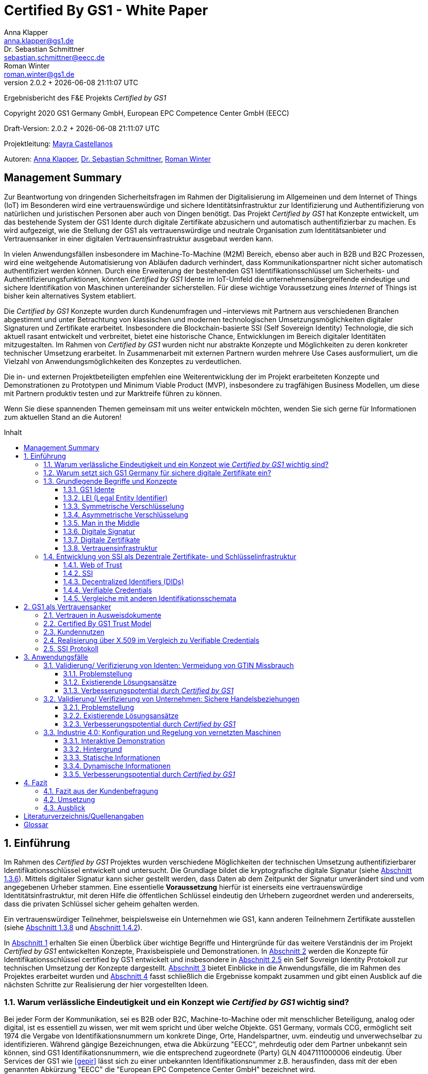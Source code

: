 = Certified By GS1 - White Paper
Anna Klapper <anna.klapper@gs1.de>; Dr. Sebastian Schmittner <sebastian.schmittner@eecc.de>; Roman Winter <roman.winter@gs1.de>
v2.0.2 + {docdatetime}
:doctype: article
:homepage: https://github.com/gs1-germany-innolab/CertifiedByGS1-Konzepte
:toc: macro
:toclevels: 3
:toc-title: Inhalt
:figure-caption: Bild
:table-caption: Tabelle
:section-refsig: Abschnitt
:icons: font
:xrefstyle: short
:imagesdir: ./pics/
:sectnums:
:chapter-refsig: Abschnitt
:appendix-refsig: Anhang
:chapter-label: 


Ergebnisbericht des F&E Projekts _Certified by GS1_

Copyright 2020 GS1 Germany GmbH, European EPC Competence Center GmbH
(EECC)

Draft-Version: {revnumber}


Projektleitung: mailto:mayra.castellanos@gs1.de[Mayra Castellanos]

Autoren: mailto:anna.klapper@gs1.de[Anna Klapper], mailto:sebastian.schmittner@eecc.de[Dr. Sebastian Schmittner], mailto:roman.winter@gs1.de[Roman Winter]


:!sectnums:
[[sec_executive]]
== Management Summary

Zur Beantwortung von dringenden Sicherheitsfragen im Rahmen der
Digitalisierung im Allgemeinen und dem Internet of Things (IoT) im
Besonderen wird eine vertrauenswürdige und sichere
Identitätsinfrastruktur zur Identifizierung und Authentifizierung von
natürlichen und juristischen Personen aber auch von Dingen
benötigt. Das Projekt _Certified by GS1_ hat Konzepte entwickelt, um
das bestehende System der GS1 Idente durch digitale
Zertifikate abzusichern und automatisch authentifizierbar zu machen. Es wird
aufgezeigt, wie die Stellung der GS1 als vertrauenswürdige und neutrale Organisation
zum Identitätsanbieter und Vertrauensanker in einer digitalen
Vertrauensinfrastruktur ausgebaut werden kann.


In vielen Anwendungsfällen insbesondere im Machine-To-Machine (M2M)
Bereich, ebenso aber auch in B2B und B2C Prozessen, wird eine
weitgehende Automatisierung von Abläufen dadurch verhindert, dass
Kommunikationspartner nicht sicher automatisch authentifiziert werden
können. Durch eine Erweiterung der bestehenden GS1
Identifikationsschlüssel um Sicherheits- und
Authentifizierungsfunktionen, könnten _Certified by GS1_ Idente im
IoT-Umfeld die unternehmensübergreifende eindeutige und sichere
Identifikation von Maschinen untereinander sicherstellen. Für diese
wichtige Voraussetzung eines _Internet_ of Things ist bisher
kein alternatives System etabliert.


Die _Certified by GS1_ Konzepte wurden durch Kundenumfragen und –interviews mit
Partnern aus verschiedenen Branchen abgestimmt und unter Betrachtung von
klassischen und modernen technologischen Umsetzungsmöglichkeiten digitaler
Signaturen und Zertifikate erarbeitet. Insbesondere die Blockchain-basierte SSI
(Self Sovereign Identity) Technologie, die sich aktuell rasant entwickelt und
verbreitet, bietet eine historische Chance, Entwicklungen im Bereich digitaler
Identitäten mitzugestalten. Im Rahmen von _Certified by GS1_ wurden nicht nur
abstrakte Konzepte und Möglichkeiten zu deren konkreter technischer Umsetzung
erarbeitet. In Zusammenarbeit mit externen Partnern wurden mehrere
Use Cases ausformuliert, um die Vielzahl von Anwendungsmöglichkeiten des
Konzeptes zu verdeutlichen.


Die in- und externen Projektbeteiligten empfehlen eine Weiterentwicklung der im Projekt erarbeiteten Konzepte und Demonstrationen zu Prototypen und Minimum Viable Product (MVP), insbesondere zu tragfähigen Business Modellen, um diese mit Partnern produktiv testen und zur Marktreife führen zu können.

Wenn Sie diese spannenden Themen gemeinsam mit uns weiter entwickeln
möchten, wenden Sie sich gerne für Informationen zum aktuellen Stand
an die Autoren!


<<<

toc::[]


:sectnums:
[[sec_intro]]
== Einführung

Im Rahmen des _Certified by GS1_ Projektes wurden verschiedene
Möglichkeiten der technischen Umsetzung authentifizierbarer
Identifikationsschlüssel entwickelt und untersucht. Die Grundlage
bildet die kryptografische digitale Signatur (siehe
<<sec_digi_sig>>). Mittels digitaler Signatur kann sicher gestellt
werden, dass Daten ab dem Zeitpunkt der Signatur unverändert sind und
vom angegebenen Urheber stammen. Eine essentielle *Voraussetzung*
hierfür ist einerseits eine vertrauenswürdige Identitätsinfrastruktur,
mit deren Hilfe die öffentlichen Schlüssel eindeutig den Urhebern
zugeordnet werden und andererseits, dass die privaten Schlüssel
sicher geheim gehalten werden.


Ein vertrauenswürdiger Teilnehmer, beispielsweise ein Unternehmen wie GS1, 
kann anderen Teilnehmern Zertifikate ausstellen (siehe <<sec_pki>> und <<sec_ssi>>).



In <<sec_intro>> erhalten Sie einen Überblick über wichtige
Begriffe und Hintergründe für das weitere Verständnis der im Projekt _Certified by
GS1_ entwickelten Konzepte, Praxisbeispiele und
Demonstrationen.
In <<sec_gs1_anchor>> werden die Konzepte für Identifikationsschlüssel
certified by GS1 entwickelt und insbesondere in <<sec_ssi_proto>> ein Self Sovreign Identity Protokoll
zur technischen Umsetzung der Konzepte dargestellt.
<<sec_use_cases>> bietet Einblicke in die
Anwendungsfälle, die im Rahmen des Projektes erarbeitet wurden und
<<sec_conclusion>> fasst schließlich die Ergebnisse kompakt zusammen
und gibt einen Ausblick auf die nächsten Schritte zur Realisierung der
hier vorgestellten Ideen.





=== Warum verlässliche Eindeutigkeit und ein Konzept wie _Certified by GS1_ wichtig sind?

Bei jeder Form der Kommunikation, sei es B2B oder B2C, Machine-to-Machine 
oder mit menschlicher Beteiligung, analog oder digital,
ist es essentiell zu wissen, wer mit wem spricht und über welche
Objekte. 
GS1 Germany, vormals CCG, ermöglicht seit 1974 die Vergabe von Identifikationsnummern um konkrete Dinge,
Orte, Handelspartner, uvm. eindeutig und unverwechselbar zu
identifizieren.  Während gängige Bezeichnungen, etwa die Abkürzung
"EECC", mehrdeutig oder dem Partner unbekannt sein können, sind GS1
Identifikationsnummern, wie die entsprechend zugeordnete (Party) GLN 4047111000006 eindeutig. Über
Services der GS1 wie <<gepir>> lässt sich zu einer unbekannten Identifikationsnummer z.B.
herausfinden, dass mit der eben genannten Abkürzung "EECC" die "European EPC Competence Center GmbH"
bezeichnet wird. 

Gibt sich einer der Kommunikationspartner mit der GLN als 4047111000006 aus, ist
also zumindest eindeutig, dass hiermit dieses konkrete Unternehmen gemeint
ist und nicht z.B. eine Person mit den Initialen "EECC". Die von GS1
vergebenen Identifikationsnummern ermöglichen also eine eindeutige
Zuordnung. Stand heute ist jedoch keine Authentifikation <<auth>>
dieser Daten möglich. Es kann nicht überprüft werden, ob der
Kommunikationspartner derjenige ist, der er zu sein vorgibt.  Ob es
sich aber bei einer Ziffernfolge um eine *legitime* GS1 Identifikationsnummer
oder nur eine Ziffernkombination im GS1-Format handelt, ist unter
Umständen nicht leicht herauszufinden. Dieses Problem und existierende
Lösungsansätze werden in <<sec_verified_by_gs1>> behandelt.

Im Projekt _Certified by GS1_ wird untersucht, wie klassische und
moderne Konzepte aus dem Bereich der Digitalen Signatur und Digitaler
Zertifikate genutzt werden können, um die Authentizität von GS1 Identifikationsnummern und damit
zusammenhängenden Stammdaten beweisbar zu machen.  Außerdem ermöglichen
die hier vorgestellten Konzepte den mit den
Identifikationsnummern bezeichneten Firmen oder Dingen sich zweifelsfrei und
fälschungssicher auszuweisen und gesicherte Kommunikationskanäle untereinander aufzubauen.

Die _Certified by GS1_ Konzepte können so die Basis für eine
Vertrauensinfrastruktur (im Sinne einer PKI) schaffen, wie sie für das Internet
of Things (IoT) aber auch in klassischen B2B Prozessen wie z.B. dem Supplier
Onboarding (siehe <<sec_onboarding>>) dringend benötigt wird, um Digitalisierung
und Automatisierung nicht durch Sicherheits- und Vertrauensfragen zu behindern.
Für die Abgrenzung zu bestehenden Lösungen ohne Zertifikatsinfrastruktur aber mit ähnlicher Zielsetzung siehe <<sec_verified_by_gs1>>.


[[sec_usp]]
=== Warum setzt sich GS1 Germany für sichere digitale Zertifikate ein?

Sichere digitale Zertifikate sind ohne eine unabhängige Institution nicht zu ermöglichen.
GS1 ist eine etablierte Institution, deren Kerngeschäft u.a. in der
Vergabe von Nummernkreisen (Namensräumen) für Idente, insbesondere
Geschäfts- und Produktidentifikationsnummern besteht. In diesem Sinne
erfüllt GS1 bereits die Rolle eines "Identity Provider" <<idp>>. In
_Certified by GS1_ wurden Konzepte zur Vergabe von
Sicherheitsmerkmalen (Zertifikaten) zur Authentifizierung dieser
Identifikationsnummern entwickelt. Hierbei entsprechen die
entwickelten Zertifikatssysteme strukturell dem bestehenden
Vergabesystem für Identifikationsnummern.  In <<sec_gs1_ids>> wird
dieser Aspekt detaillierter erläutert.


GS1 vergibt (in der Regel) keine einzelnen Identifikationsnummern, sondern Kunden
erwerben das Recht, selbst eine bestimmte Menge von
Identifikationsnummern zu vergeben.
Dieses Sytem wird im Rahmen von _Certified by GS1_ auch für die 
Sicherheitsmerkmale und damit die authentifizierten Idente umgesetzt. Ein Kunde kann so die
bisherigen Prozesse zur Vergabe von Identen strukturell beibehalten
und um die Sicherheits- und Authentifizierungsfunktion für die selbst
erzeugten Idente erweitern.

[[Chain-EECC]]
.Die Vergabe von Zertifikaten im Rahmen von Certified by GS1 folgt der Logik bei der Vergabe der GS1 Idente, siehe <<pic_id_tree>>
image::Certificate-Chain-EECC.png[pdfwidth=75%,align="center"]


Im IoT benötigt jedes Gerät nicht nur ein serielles
Ident wie eine SGTIN oder GIAI, sondern auch die Möglichkeit sich
individuell gegenüber anderen Geräten zu authentifizieren und mit
diesen eine vertrauenswürdige und abhörsichere Verbindung aufzubauen. Hier
stellt die Möglichkeit, solche "Certified" Idente selbst erzeugen zu
können, einen großen Vorteil für den Hersteller dar, denn dieser Ansatz
ist mit geringerem Aufwand und Kosten verbunden als ein
System, bei dem jedes Ident und die zugehörigen Sicherheitsmerkmale
einzeln bei einer zentralen Plattform erworben werden müssen.


Als Not-For-Profit Standardisierungsorganisation, erfüllt GS1 die Aufgabe
globale Geschäftstandards zu entwickeln und zu pflegen. GS1 ist eine
neutrale und vertrauenswürdige Organisation. Diese Rolle als
Vertrauensanker und neutrale Plattform ermöglicht es GS1, Partner und
Konkurrenten zu gemeinsamen Projekten, insbesondere im Bereich der
Standardisierung, zusammen zu bringen.
Dies prädestiniert GS1 zum Vertrauensanker einer digitalen Zertifikatsinfrastruktur, 
insbesondere wenn diese auf der Authentifizierung der
GS1-eigenen Idente beruht. 

Des weiteren ist GS1 bereits heute in vielen Branchen Dreh- und
Angelpunkt für die mit den Identen assoziierten Stammdaten. Die
Authentifizierung dieser Stammdaten über digitale Signaturen, basierend
auf den Zertifikaten der "Certified"-Idente ermöglicht eine noch
größere Vielzahl von Anwendungsfällen, zusätzlich zur Authentifizierung
der Idente selbst. 





=== Grundlegende Begriffe und Konzepte

Eine umfassende und didaktisch ausgereifte Einführung aller für das
Verständnis der _Certified by GS1_ nötigen Grundlagen ist jenseits der
Zielsetzung und des Umfangs dieser Ausarbeitung. Nichtsdestotrotz werden im
folgenden Abschnitt einige grundlegende Begriffe aus der Welt der GS1
Idente sowie der digitalen Zertifikate eingeführt, um
Missverständnisse bei den verwendeten Begriffen zu vermeiden. Verweise
auf weiterführende Literatur ermöglichen den Einstieg in
unbekannte Themen.

[[sec_gs1_ids]]
==== GS1 Idente

Kerndienstleistung von GS1 ist es, seinen Kunden einen Nummernkreis zuzuteilen,
in welchem dieser GTINs (Global Trade Item Number) und andere Idente vergeben kann. 

GS1 Idente sind wie folgt aufgebaut (siehe <<pic_id_tree>>): Ausgehend von der Gesamtheit der GS1
Organisationen und GS1 Global Office erhalten die einzelnen Mitgliedsorganisationen
(MOs) Nummernkreise, indem ein bestimmter Präfix einer MO zugeordnet wird. 
Beispielsweise sind alle GS1 Idente deren erste drei Ziffern im Bereich 400 bis 440 liegen
GS1 Germany zugeordnet <<gs1-prefix>>. 
Innerhalb des eigenen Nummernkreises (d.h. beginnend
mit der eigenen GS1 Präfix) vergeben die MOs an Firmenkunden einen GS1 Company Prefix (GCP) und
damit den Kreis der Nummern beginnend mit ebendiesem. Zur Verdeutlichung: alle
GS1 Idente beginnend mit 4047111 sind als Nummernkreis dem EECC zugeordnet. 
Die Firmen können nun entsprechend der Spezifikationen für GS1 Idente eigenständig Identifikationsnummern
für z.B. Warenkategorien oder individuelle Waren, aber auch für Standorte, Warensendungen, Coupons, uvm.
(siehe <<gen-spec>>) vergeben. 
Beispielsweise bezeichnet die GLN (Global Location Number) 4047111000006
den Unternehmenshauptsitz des EECC. Hier steht entsprechend wieder das gleiche GCP
am Anfang der Nummer, gefolgt vom frei verfügbaren Namensraum und beendet mit einer Prüfziffer.

Die Art des Idents wird über den sogenannten Application Identifier
(AI) kodiert, z.B. 414 für die GLN. Entsprechend stellt (414) 4047111000006 (254) 01 
ein Beispiel für eine GLN (414) mit Erweiterungskomponente (254) dar, mit der das EECC einen spezifischeren Ort, etwa den
Posteingang des Hauptsitzes, bezeichnen könnte. Eine sog. Party GLN
kann Parteien wie juristische Personen (Firmen) aber auch Funktionen oder
Rollen, wie Abteilungen oder Ämter, identifizieren. 


[[GLN_Aufbau]]
.Aufbau einer GLN aus Basisnummer (GCP), Individueller Nummernteil und Prüfziffer
image::example-gln.png[]

Diese Baumstruktur aus
viele-zu-einem Zuordnungen, sprich von serialisierten Identen zu Klassenidenten zu
Companies zu MOs, existiert in entsprechender Form (teilweise ohne die Klassenebene) 
für alle GS1 Idente und ist in <<pic_id_tree>> schematisch
dargestellt. 
Dies stellt einen wichtigen Unterschied zu Systemen dar, in denen
nur einzelne Idente vergeben werden, etwa bei der LEI (nachfolgend erläutert), da GS1 Kunden,
je nach Leistungsmodell, die Möglichkeit erhalten, selbst als intermediäre Vergabestelle eigene Idente zu
vergeben.  Die über die GCP festgelegten Nummernkreise stellen zudem
sicher, dass jede Nummer nur einmal vergeben werden kann, solange der
Kunde gemäß den Regeln des GS1 Systems nicht eigene Nummern mehrfach
vergibt. Die GS1 Idente sind daher weltweit überschneidungsfrei. Damit
ist grundsätzlich eine eindeutige Zuordnung aller Idente möglich.


[[pic_id_tree]]
.Hierarchie der Nummernkreise der GS1 am Beispiel der GCP des EECC
image::GS1-ID-Tree.png[]




Eine Authentifikation der Idente durch GS1 ist bisher nicht allgemein
gegeben. Der Antragsteller ist verpflichtet auf den Vertragsunterlagen wahrheitsgemäße Angaben zu tätigen.
Daher erfolgt eine besondere Identitätsprüfung der Antragsteller für GS1
Complete aktuell in der Regel nicht explizit. 
Es wäre demnach theoretisch möglich, dass jemand illegitim im Namen des EECC 
eine weitere GCP mit den original Firmendaten beantragt. Dadurch könnte dem EECC zwar
ohne dessen Kenntnis ein weiterer Nummernkreis zugeordnet werden, der jedoch nur bestehen bleibt, wenn das EECC
die ebenfalls zugesandte Rechnung begleicht. In der Realität ein nicht sinnvolles und bisher nicht eingetretenes Szenario. 
Dies würde sich grundlegend ändern, wenn
beim Antrag ein neues Authentifizierungsmerkmal, z.B. ein öffentlicher
Schlüssel, registriert wird. Nun wird es wichtig, die Legitimität des
Antrages bzw. die Berechtigung des Antragstellers zu überprüfen, um
zu verhindern, dass künftig ein Unberechtigter mit Hilfe des neu
registrierten Merkmals im Namen der Firma handeln kann.

Ein Missbrauch einzelner Idente erfolgt dagegen durchaus aktuell in
einigen Fällen z.B. hinsichtlich GTINs. Unternehmen, die keine GS1
Kunden sind, geben Nummernkombinationen entsprechend dem GS1
Nummernsystem als eigene GTINs aus, um Produkte online anbieten zu können.  
Dieser GTIN-Missbrauch wird durch GS1 Mitarbeiter verfolgt und
unterbunden. Eine teil-automatisierte Lösung, die in diesem Bereich
entwickelt wird, ist der Service „Verified by GS1“, welcher in
<<sec_verified_by_gs1>> zusammen mit der Problemstellung genauer
beleuchtet wird. Hier können Online-Portale und Händler GTINs auf ihre
Echtheit und Herkunft überprüfen, die im Vorfeld durch die Hersteller
in die GS1 Registry eingepflegt wurden.


==== LEI (Legal Entity Identifier)

Einige der GS1 MOs vergeben zudem bereits heute Idente zusammen mit von GS1
überprüften Unternehmensstammdaten, außerhalb des eigenen Nummernsystems, im
Rahmen der LEI-Vergabe.  Eine solche Überprüfung der hinterlegten
Stammdaten bildet eine interessante Erweiterung des Konzepts der
reinen Zertifizierung von Identifikationsschlüsseln. Damit eine
Vertrauensinfrastruktur aufgebaut werden kann, muss eine Überprüfung
der Partner statt finden, bevor Zertifikate ausgestellt werden
können. Es liegt also nahe, die im Rahmen dieser Überprüfung
gesicherten Fakten dem Unternehmen mittels digitalem Zertifikat zu
bescheinigen.

Für die LEI Vergabe erfolgt eine solche Überprüfung der beantragenden
Unternehmen bereits, so dass GS1 hier auf bestehenden Prozessen
aufbauen kann.  In diesem Abschnitt wird die LEI allgemein erläutert,
da sie in den folgenden Abschnitten u.a. mit den Identen aus dem
GS1-System verglichen wird.

Der LEI ist ein 20-stelliger Code, der
Teilnehmer am Finanzmarkt eindeutig identifiziert. Hier muss es sich
um juristische Personen handeln, Einzelpersonen können keine LEI
erhalten.  Der LEI wurde nach der Finanzkrise durch den G20 Gipfel
beschlossen, um mehr Sicherheit und Transparenz bei Finanzgeschäften zu
bieten und gilt weltweit. Der LEI ist bei gewissen Finanzgeschäften
verpflichtend und ermöglicht es, hinterlegte Referenzdaten im
Online-Datenpool der GLEIF (Global Legal Entity Identifier Foundation) abzufragen. 
Diese Referenzdaten sind mindestens der offizielle Name laut Registrierung des Rechtsträgers,
Anschrift des Unternehmens, Land der Gründung, Ländercodes, sowie das
Datum der ersten LEI-Zuweisung und der letzten Aktualisierung, ggf.
auch das Ablaufdatum, denn eine LEI muss jährlich verlängert werden.

GS1 Global (GS1 AISBL, Brüssel) ist eine offizielle Vergabestelle 
(Local Operating Unit, LOU) für
Legal Entity Identifier (LEI) des GLEIF (Global Legal Entity
Identifier Foundation) <<gleif>>. GS1 Germany ist Vertriebspartner von
GS1 Global, ein sogenannter Registration Agent (RA) und agiert als
Dienstleister um LEIs zu vergeben.



Vergleicht man nun die LEI mit einem GS1-eigenen Ident, wie der GLN,
sind beiden demnach die Eindeutigkeit und 
weltweite Überschneidungsfreiheit gemein. Zudem können die
Referenzdaten der LEI- und auch der GS1 Kunden durch das
Unternehmen selbst verwaltet werden. 
Man findet die Daten der beiden Idente in den jeweiligen
Datenbanken, wie der LEI-Datenbank oder GEPIR. Dies ermöglicht Sicherheit für alle Geschäftsprozesse und
vermindert Identitätsmissbrauch. Allerdings gibt es auch hier derzeit Unterschiede:
Ein GS1 Kunde hat jederzeit die Möglichkeit der Veröffentlichung seiner Daten zu widersprechen.
Dies ist für einen LEI-Kunden nicht möglich. Dessen Daten sind stets vollständig und korrekt zu veröffentlichen. 
Man muss jede vergebene LEI online nachverfolgen können.





[[sec_symm]]
==== Symmetrische Verschlüsselung

[[pic_symmetric]]
.Symmetrische Verschlüsselung verwendet *den gleichen Schlüssel* zum ver- und entschlüsseln. (Die Abbildung stammt aus einer Vorlesung der TU Darmstadt.)
image::symmetric.png[pdfwidth=75%,align="center"]

Kryptografische Systeme kann man in zwei unterschiedliche
Hauptbereiche einteilen: symmetrische und asymmetrische Kryptographie.
Die konzeptionelle Funktionsweise der symmetrischen Verschlüsselung
ist recht einfach. Es gibt nur einen Schlüssel. Dieser stellt ein nur
den Kommunikationspartnern bekanntes Geheimnis dar und wird für die Ver- wie auch für die Entschlüsselung
genutzt. Sowohl der Sender, als auch der
Empfänger benötigen denselben Schlüssel.

In einer Situation, in der ein Sender einem Empfänger eine geheime
Nachricht schicken möchte, ohne dass die beiden über ein als Schlüssel
verwendbares geteiltes Geheimnis verfügen, ist symmetrische
Kryptographie prinzipiell nicht hilfreich. Einen Schlüssel sicher
(d.h. geheim) zu übertragen, stellt das gleiche Problem dar
wie die Übertragung der geheimen Nachricht selbst.

Da bei modernen symmetrischen Verschlüsselungsalgorithmen der
Schlüssel deutlich kürzer sein kann als die Nachricht, nutzen moderne
Protokolle wie TLS <<tls>> häufig ein rechenzeitintensives
asymmetrisches verfahren, um einen temporären symmetrischen Schlüssel
auszuhandeln. Danach wird ein deutlich effizienteres symmetrisches
Verfahren angewendet, um die eigentliche Kommunikation zu verschlüsseln.

Auch wenn Sender und Empfänger dieselbe Person sind, etwa bei der
Verschlüsselung von (Teilen der) Festplatte, kommen moderne
symmetrische Verschlüsselungsverfahren zum Einsatz.


[[sec_asymm]]
==== Asymmetrische Verschlüsselung

[[pic_asymmetric]]
.Bei der asymmetrischen Verschlüsselung kommen *verschiedene* Schlüssel zum ver- und entschlüsseln zum Einsatz. (Die Abbildung stammt aus einer Vorlesung der TU Darmstadt.)
image::asymmetric.png[pdfwidth=75%,align="center"]

Bei der asymmetrischen Verschlüsselung werden zwei verschiedene aber
zusammenpassende Schlüssel zum Ver- und Entschlüsseln der Daten
verwendet.  Der zur Verschlüsselung verwendete Schlüssel wird in einem
asymmetrischen Verfahren als öffentlich bezeichnet, da dieser keine
Rückschlüsse auf den privaten Schlüssel zulässt. Der für die
Entschlüsselung verwendete private Schlüssel muss natürlich geheim
gehalten werden, um unerwünschtes lesen der Daten zu verhindern.

Die Funktionsweise einer asymmetrischen Verschlüsselung lässt sich wie
folgt erklären: Jeder Teilnehmer erzeugt ein Schlüsselpaar aus
privatem und öffentlichem Schlüssel für sich selbst.
Wenn ein Versender eine geheime
Nachricht an einen Empfänger versenden möchte, so benötigt er den
öffentlichen Schlüssel des Empfängers. Diesen bekommt er vom Empfänger
selbst oder aus einem öffentlichen Schlüsselverzeichnis. Der Versender
verschlüsselt die Nachricht mit dem öffentlichen Schlüssel und einer
Verschlüsselungsfunktion. Die verschlüsselte Nachricht kann danach an
den Empfänger versendet werden. Dieser benutzt die
Entschlüsselungsfunktion mit Hilfe seines privaten Schlüssels, um die
ursprüngliche Nachricht wiederherzustellen.

Das in <<sec_symm>> erwähnte Problem des Schlüsselaustausches wird also
deutlich erleichtert, da der öffentliche Schlüssel nicht geheim
gehalten werden muss. Es bleibt jedoch die Gefahr eines so genannten
Man-in-the-middle-Angriffs, der in <<sec_mitm>> erläutert wird.


[[sec_mitm]]
==== Man in the Middle

Bei dem Man-in-the-middle-Angriff versendet eine dritte Person seinen
öffentlichen Schlüssel unter falschem Namen.
Will etwa Alice an Bob eine verschlüsselte Nachricht schreiben und
fragt zu diesem Zweck bei einem Schlüsselverzeichnis-Server Bobs öffentlichen
Schlüssel an, so könnte Eve ihren eigenen öffentlichen Schlüssel unter
Bobs Namen dort hinterlegt haben.

Alice verschlüsselt ihre Nachricht in diesem Fall so, dass nur Eve sie
entschlüsseln kann. Damit der Angriff nicht auffällt wird Eve die
Nachricht nach der Entschlüsselung wieder verschlüsseln, diesmal mit
Bobs echtem Schlüssel und an Bob weiterleiten. So hat Eve unbemerkt
die geheime Nachricht gelesen und sogar die Möglichkeit, diese zu
verändern. Die Relais-Rolle des Angreifers ist namensgebend.

Um einen solchen Angriff auszuschließen wird eine vertrauenswürdige
Identitätsinfrastruktur benötigt, mit deren Hilfe Bob und Alice ihre
Identitäten und die zugehörigen öffentlichen Schlüssel sicher
austauschen können.



[[sec_digi_sig]]
==== Digitale Signatur

Bei der digitalen Signatur wird mit dem privaten Schlüssel und einem
"Original" Dokument eine "Unterschrift" hinzugefügt. Um Verwechslungen
mit z.B. einer eingescannten handschriftlichen Unterschrift zu
vermeiden, wird im folgenden der Begriff "Signatur" für diese digitale
Signatur verwendet, auch wenn diese konzeptionell oder sogar juristisch die
Funktion einer Unterschrift erfüllt.

Mithilfe des öffentlichen Schlüssels kann der Empfänger von Dokument und Signatur
feststellen, ob das Dokument wirklich mit dem zum öffentlichen
Schlüssel passenden privaten Schlüssel signiert wurde und ob das
Dokument unverändert vorliegt oder manipuliert wurde.
Steht die in <<sec_mitm>> erwähnte vertrauenswürdige
Identitätsinfrastruktur zur Verfügung, damit der Empfänger sicher sein
kann den richtigen öffentlichen Schlüssel des Absenders zu kennen, so
kann mit der digitalen Signatur sichergestellt werden, dass eine
Nachricht wirklich vom vorgeblichen Absender stammt.
Somit lässt sich die Identität des Unterzeichners zweifelsfrei
nachweisen und außerdem die Integrität der elektronischen Nachricht
sicherstellen.

Für nähere Details zur Funktionsweise von Signaturalgorithmen wird auf
die Literatur verwiesen <<sign>>.



[[sec_certs]]
==== Digitale Zertifikate

Zertifikate sind unterschriebene Dokumente, in denen eine Zuordnung eines
öffentlichen Schlüssels zu einem anderen Teilnehmer bescheinigt
wird. Je nach konkretem Format können auch weitere Details im
Zertifikat eingetragen und damit beglaubigt werden.

Unter einem "Zertifikat" im klassischen Sinne versteht man eine Bescheinigung
oder Urkunde, die bestimmte Informationen zu einem Unternehmen,
einer Person oder Sache "zertifiziert". Ein Zertifikat hat immer einen
Aussteller, der mit einer klassischen Unterschrift, Stempel, Siegel
oder ähnlichem bestätigt, dass er die zertifizierten Informationen
überprüft hat und deren Korrektheit bestätigt.
Zum Beispiel vergibt GS1 in gedruckter Form ein Zertifkat
für die Teilnahme am globalen GS1 System. In diesem Zertifkat wird
unter anderem die GLN und die dazugehörige Firma aufgeführt.


Diese Eigenschaften des analogen Zertifikates werden mit dem digitalen
Zertifikat nicht nur digitalisiert, sondern  mittels einer digitalen
Signatur (siehe <<sec_digi_sig>>) wird zusätzlich die Echtheit des Zertifikats
kryptografisch abgesichert. Ein digitales Zertifikat ist damit
deutlich schwerer zu fälschen als ein analoges. Voraussetzung ist, dass die
Signatur auf einer hinreichend sicheren Vertrauensinfrastruktur
für die Verwaltung der öffentlichen Schlüssel beruht und die Teilnehmer
in der Lage sind, ihre privaten Schlüssel geheim zu halten.

Konkret werden digitale Zertifikate verwendet, um bestimmte
Eigenschaften zu einem Objekt oder zu einer Person zu bestätigen. Ein
besonders wichtiges Zertifikat im Rahmen einer Vertrauensinfrastruktur
ist die Bescheinigung, dass ein gewisser öffentlicher Schlüssel einem
bestimmten Besitzer gehört.

Im Beispiel aus <<sec_mitm>> kann Alice darauf vertrauen, dass ein
öffentlicher Schlüssel wirklich Bob gehört und nicht von Eve
untergeschoben wurde, wenn ein vertrauenswürdiger Dritter dies
zertifiziert. Konkret stellt ein entsprechender
vertrauenswürdiger Dienstleister ein Zertifikat aus, in dem
bescheinigt wird, dass Bobs öffentlicher Schlüssel in der Tat Bob
gehört. Der Dienstleister überprüft hierzu, dass Bob tatsächlich
den passenden privaten Schlüssel besitzt und wirklich
die Person ist, die er vorgibt zu sein.
Solche Dienstleister werden auch als *Identitity Provider* (IDP)
bezeichnet und spielen in den Vertrauensinfrastrukturen, die in den
folgenden Abschnitten erläutert werden, eine wichtige Rolle.


Zertifikate werden weiterhin genutzt, um z.B.:

- Identitäten von Servern zu bescheinigen, um auf dieser
  Vertrauensbasis mittels <<tls>> den Datenverkehr im Internet zu
  verschlüsseln oder VPN Verbindungen aufzubauen

- zu bescheinigen, dass Software, Updates oder digitale Dokumente vom
  vorgeblichen Urheber stammen

- Personenidentitäten zu bescheinigen, um, wie im Beispiel mit Alice
  und Bob, eine direkte Mensch-zu-Mensch Kommunikation abzusichern,
  z.B. via e-Mail oder Messenger
  


Jede technische Implementierung einer Vertrauensinfrastruktur
definiert typischerweise einen Standard für das Datenformat ihrer
Zertifikate. Häufig verwendete Formate für Zertifikate sind (in historischer
Reihenfolge):

- X.509 Zertifikat <<x509>>
- PGP Zertifikat <<pgp-cert>>
- Verifiable Credentials <<vc-data-model>>


[[sec_pki]]
==== Vertrauensinfrastruktur

[[pic_pki]]
.Die drei wesentlichen Funktionseinheiten einer PKI Infrastruktur: DIe Registrierungsstelle prüft die legitimität des Antrags, die Zertifizierungsstelle verwahrt den eigenen Schlüssel hoch sicher und signiert damit die ausgestellten Zertifikate und der Verzeichnisdienst veröffentlicht Zertifikate und verwaltet die Rückruflisten. (Die Abbildung stammt aus einer Vorlesung der TU Darmstadt.)
image::pki.png[pdfwidth=75%,align="center"]

Die in <<sec_asymm>> und <<sec_certs>> beschriebenen öffentlichen
Schlüssel und entsprechende Zertifikate bilden die Grundlage für den
Aufbau einer "Public Key Infrastructure" (PKI).
Wie in <<Chain-EECC>> dargestellt kann prinzipiell jeder vertrauenswürdige
Teilnehmer den Kreis der ebenso vertrauenswürdigen Teilnehmer an der
Vertrauensinfrastruktur erweitern, indem ersterer dem neuen Teilnehmer ein entsprechendes Zertifikat
ausstellt.

Bei der klassischen, d.h. weitgehend zentralen, 
Schlüssel- und Zertifikate Infrastruktur, die
z.B. bei der Absicherung der Kommunikation über das Internet mittels
Transportverschlüsselung <<tls>> zum Einsatz kommt, stellen eine oder einige
wenige zentrale Autoritäten, denen initial vertraut wird, Zertifikate
an zwischengeschaltete Autoritäten aus. So ergeben sich baumartige Vertrauensstrukturen.



In der PKI gibt es drei wesentliche Funktionen: eine Registrierungsstelle,
eine Zertifizierungsstelle und den Verzeichnisdienst. 

Die *Registrierungsstelle* erfasst und überprüft die Identität und
ggfs. weitere Angaben des Antragstellers. Diese muss davon überzeugt
sein, dass die persönlichen Daten und der i.d.R. vom Antragssteller
bereitgestellte öffentliche Schlüssel auch wirklich zum Antragsteller
gehören, bevor das Zertifikat ausgestellt wird. Nach einer positiven
Überprüfung, wird der Zertifikatsantrag durch die Registrierungsstelle
genehmigt und die Anfrage an die Zertifizierungsstelle weitergegeben.
Die Sicherheit der künftigen Authentifikationsfunktion des
öffentlichen Schlüssels hängt entscheidend von der sicheren
Überprüfung der Legitimität des Antrags bei der Registrierungsstelle
ab.

Wird mit einem digitalen Zertifikat die Zugehörigkeit eines
öffentlichen Schlüssels zu einer konkreten Person bescheinigt, so
erhält die Person damit ein neues Authentifizierungsmerkmal, d.h. eine
neue Möglichkeit um sich (digital) auszuweisen. Dies entspricht dem
Vorgang, bei dem eine natürliche Person beim Einwohnermeldeamt
vorspricht und ein Foto für einen neuen Personalausweis selbst
mitbringt, siehe <<physical-id>>. Ist der Personalausweis mit diesem
Foto ausgestellt, so kann die Person anhand des Fotos im Ausweis visuell
identifiziert werden.
Die Überprüfung, dass an dieser Stelle kein Unberechtigter eine
falsches Authentifizierungsmerkmal einbringen kann, etwa einen public key oder ein
Foto, was nicht zur identifizierten Person gehört, ist essentiell für
die Sicherheit der Vertrauensinfrastruktur.

Die *Zertifizierungsstelle* (Certificate Authority, CA, siehe auch <<ca>>)
wiederum integriert die Daten und den öffentlichen Schlüssel des Antragsstellers
in ein Zertifikat, d.h. ein digitales Dokument im entsprechenden Format
(klassisch X.509) wird erstellt und von der CA signiert. Zusätzlich kann die
Zertifizierungsstelle die Zertifikate zur Veröffentlichung in einem öffentlichen
Verzeichnis ablegen.

Oftmals befinden sich die Registrierungsstelle und die Zertifizierungsstelle in
einem Unternehmen und bilden eine Einheit, als Trust Center.

Der *Verzeichnisdienst* stellt eine Art öffentliches Adressbuch dar, in dem alle
öffentlichen Schlüssel und vor allem die ausgestellten Zertifikate zum Abruf bereit stehen. Eine weitere wichtige
Funktion ist das Bereitstellen von sogenannten Revocation Lists, in denen
veröffentlicht wird welche Zertifikate schon vor ihrem regulären Ablaufdatum
ungültig geworden sind. Dies geschieht etwa weil eingetragene Daten nicht mehr aktuell sind
oder weil, im schlimmsten Fall, der private Schlüssel nicht mehr als sicher
angesehen werden kann, etwa nach einem Cyber Angriff.



=== Entwicklung von SSI als Dezentrale Zertifikate- und Schlüsselinfrastruktur

In einem dezentralen Identitätsmanagementsystem können die Entitäten
(Personen, Organisationen, Dinge, etc.) die Vertrauensanker für den
jeweiligen Anwendungsfall frei wählen.  Global verteilte Ledger
(DLTs), dezentrale P2P-Netzwerke oder andere Systeme mit gleichartigen
Fähigkeiten ermöglichen eine solche Vertrauensinfrastruktur ohne
zentrale Autoritätsinstanzen oder Single Points of Failure, etwa im
Verzeichnisdienst.  Dezentralisierte Identitätsmanagementsysteme
ermöglichen beliebigen Entitäten ihre eigenen Idente und verteilte
Vertrauensanker zu erstellen und zu verwalten.  Dieses Design beseitigt
sowohl die Abhängigkeit von zentralisierten Registrierungsstellen für
Identifikationsschlüssel als auch für Zertifikate (siehe
<<sec_pki>>). Typischerweise kann hier jede Entität als ihre eigene
Root of Trust fungieren. Diese Architektur wird als DPKI
(dezentralisierte PKI) bezeichnet.

==== Web of Trust

[[pic_wot]]
.Web of Trust: Direktes Vertrauen zwischen den Beteiligten kann indirekt übertragen werden um ein dezentrales Vertrauensnetzwerk zu erzeugen. Abbildung von https://en.wikipedia.org/wiki/File:Web_of_Trust-en.svg[Wikipedia].
image::WOT.png[pdfwidth=75%,align="center"]

Seit den frühen 90er Jahren kam mit der Entwicklung von PGP (Pretty
Good Privacy) und den freien Varianten OpenPGP und GPG (Gnu Privacy
Guard) ein neues Konzept einer Vertrauensinfrastruktur auf, welches
nicht mehr hierarchisch organisiert ist, sondern komplett dezentral.
Die
Grundidee des Web of Trust ist, dass sich einzelne Parteien direkt
gegenseitig vertrauen und z.B. nach Überprüfung der Personalausweise
bei einem persönlichen Treffen gegenseitig entsprechende Zertifikate
ausstellen und veröffentlichen. Vertrauen kann dann ähnlich wie in der
realen Welt über direkte und indirekte Kontakte aufgebaut
werden.

Zum Beispiel kann Ingo (siehe <<pic_wot>>) einen nicht direkt von ihm zertifizierten
(d.h. nicht bekannten) öffentlichen Schlüssel von Susi als
vertrauenswürdig einstufen, wenn es eine Zertifikatskette aus gehend
von ihm selbst aus gibt, die Susis Schlüssel als vertrauenswürdig
zertifiziert.
Über die genauen Parameter können Teilnehmer im Web of Trust
gemäß ihrer individuellen Anforderungen eine striktere oder weniger
restriktive Vererbung von Vertrauen jeweils individuell
konfigurieren. In <<pic_wot>> wird die einfachste Form von
Vertrauensübertrag über beliebig wenige/lange Pfade dargestellt, es
ist aber möglich (und gängig) zu fordern, dass es mehrere unabhängige
Zertifikatsketten zum Ziel gibt und diese nicht zu lang sind.


Im Bereich der e-Mail Signatur ist PGP eine Alternative zu
S/MIME, das auf, in der Regel kostenpflichtigen oder
unternehmensinternen, X.509 Zertifikaten von zentralen
Vertrauensanbietern beruht. Aufgrund mangelnder Unterstützung des
PGP Standards durch die Anbieter der relevanten e-Mail-Clients, vor allem
Outlook, kam es allerdings nie zu einer flächendeckenden Verbreitung.

Die Grundidee, dass prinzipiell alle Identitäten innerhalb einer
Vertrauensinfrastruktur als Intermediäre eigene Zertifikate ausstellen
können, wird im Rahmen von SSI aufgegriffen und mit modernen
technischen Möglichkeiten weiterentwickelt.


[[sec_ssi]]
==== SSI

Namensgebend für den Ansatz der Self Sovereign Identity (SSI) war die Motivation,
natürlichen Personen die Kontrolle über ihre eigene digitale Identität
zurückzugeben, anstatt die personenbezogenen Daten und Single Sign On-Dienste 
unter zentraler Kontrolle weniger großer Plattformen
amerikanischer Unternehmen nutzen zu müssen. Personenidentifikation und die Ausstellung und Verwaltung
vertrauenswürdiger Fakten (sog. _Credentials_, siehe <<sec_vc>>) zu diesen Personen
bilden den Kern vieler SSI Anwendungsfälle. Die SSI Infrastruktur eignet sich jedoch auch,
um die klassischen Probleme der Identifikation über Zertifikate und der Schlüsselverwaltung in
neuartiger dezentraler Weise zu lösen, unabhängig davon auf welche
Entitäten sich die Idente beziehen.

In einer SSI-basierten Vertrauensinfrastruktur hat der Verwalter einer
Identität die volle Kontrolle über die Leseberechtigungen an allen
Daten zu seiner Identität. Der Verwalter muss hierbei nicht
notwendigerweise das "Subjekt" sein, d.h. die Entität die
identifiziert wird, siehe <<sec_did>>.
Als Verzeichnisdienst (siehe <<sec_pki>>) kann in SSI Netzwerken eine
Block Chain (Distributed Ledger) eingesetzt werden. Dies ist
allerdings nach den entsprechenden Standards des W3C kein
Wesensmerkmal der SSI Technologie.


Entwicklung und Aufbau einer dezentralisierten Public Key
Infrastructure (DPKI) auf SSI Basis sind momentan in vollem Gange. SSI-basierte 
dezentrale PKI könnte eine ebenso große Bedeutung für die
globale Sicherheit und den Datenschutz im virtuellen Raum erlangen,
wie es einst die Entwicklung zentraler PKI für den verschlüsselten
Netzwerkverkehr über das SSL/TLS-Protokolls [tls] hatte.

[[sec_did]]
==== Decentralized Identifiers (DIDs)

Decentralized Identifiers (DIDs) sind Idente, die, wie der Name
bereits andeutet, nicht zentral vergeben werden, sondern von jedem
Teilnehmer an einer entsprechenden Infrastruktur selbst erzeugt werden
können.  DIDs können Personen, Organisationen, Dinge, Datenmodelle,
oder abstrakte Entitäten identifizieren, wobei die mit der DID
identifizierte Entität als _Subjekt_ der DID bezeichnet wird.  Die
Kontrolle über eine DID kann von einem Verwalter ausgeübt werden,
z.B. von einem entsprechend befugten Mitarbeiter, falls das Subjekt
eine juristische Person ist, oder dem Hersteller, falls das Subjekt
ein Ding oder Konzept ist.

Technisch betrachtet ist eine DID eine URN, die neben dem Schema "did"
und der eindeutigen Identifikationsnummer auch eine Referenz auf die
zugrundeliegende konkrete Vertrauensinfrastruktur enthält, im Rahmen
derer die DID erstellt wurde und genutzt werden kann. Beispielsweise
bezeichnet die DID `did:idu:HX74LKTfWUxnnUAE935u1P` die Identität von
GS1 Germany als Steward im ID-Union (Test-)Netzwerk von SSI für
Deutschland. Hier bezeichnet "idu" die sog. DID-Methode mit deren
Kenntnis das zur DID zugehörige DID-Dokument aus dem entsprechenden
Verzeichnis abgerufen werden kann.

Im DID-Dokument sind Datensätze zum Subjekt enthalten, insbesondere
Methoden, mit denen das Subjekt sich als DID Inhaber authentifizieren
kann. In der Regel sind dies Public Keys, möglich sind aber auch
z.B. pseudonymisierte Biometriedaten. Darüber hinaus können
Service-Endpunkte im DID-Dokument definiert werden, die eine
gesicherte Interaktion mit dem DID-Subjekt ermöglichen.

DIDs stellen die Kernkomponente einer gänzlich neuen Ebene von
dezentralisierter digitaler Identität im Rahmen einer neuen Public Key
Infrastructure dar. 

[[sec_vc]]
==== Verifiable Credentials

Die im Rahmen von SSI Vertrauensinfrastruktren ausgestellten
Zertifikate werden als Verifiable Credentials <<vc-data-model>> bezeichnet und über
einen speziellen Service-Endpunkt, der innerhalb eines DID-Dokuments
definiert werden kann, im Netzwerk zur Verfügung gestellt.

Im Unterschied zu klassischen Zertifikaten (insbesondere X.509) ist
das Schema, d.h. das Datenmodell, dieser Zertifikate sehr
flexibel. Die Veröffentlichung der Schemata ist eine zusätzliche
Aufgabe des Verzeichnisdienstes (Distributed Ledger) in SSI
Netzwerken. 



[[sec_compare]]
==== Vergleiche mit anderen Identifikationsschemata

DIDs vereinen wichtige Eigenschaften anderer Identifikationsschlüssel.
Neben der globalen Eindeutigkeit sind das insbesondere 

- dezentrale Vergabe (d.h. jeder Teilnehmer kann DIDs erzeugen) 
- Persistenz und
- globale Auflösbarkeit (d.h. im Rahmen der SSI Infrastruktur kann das
DID-Dokument und über die darin definierten Endpunkte weitere Daten,
insbesondere Verifiable Credentials, abgerufen werden).


Der Bedarf an global eindeutigen Identen, welche keine
zentralisierten Registrierungsstelle benötigen, führte bereits in den
1980er Jahren zur Entwicklung und Standardisierung der
Universally Unique Identifiers (UUIDs, seltener auch Globally Unique
Identifiers GUIDs genannt), siehe <<rfc-4122>>. UUIDs fehlt jedoch
eine globale Semantik, d.h. eine UUID trägt keinerlei Informationen
darüber, von wem/in welchem Rahmen oder zur Bezeichnung von was
sie erstellt wurde oder wo nähere Informationen abrufbar sind.

Im Unterschied zu etablierten Identifikationssystemen wie der LEI
oder dem GS1 System bieten DIDs vor allem die Möglichkeit der
sicheren kryptographischen Verifikation der Echtheit und
Authentitzität von Identifikationsschlüsseln.  Dies ist für viele
Anwendungen essentiell und kann heute komplett digital sichergestellt
werden, insofern eine entsprechende Vertrauensinfrastruktur zur
Verfügung steht.

Relevante Vorteile der LEI und des GS1 Systems gegenüber der DID sind
die Etablierung dieser Idente in der unternehmensübergreifenden
Kommunikation, für GS1 auch in Technologien wie Barcodes oder RFID
Tags, und die kontrollierte Vergabe dieser Idente. Über letztere kann
sichergestellt werden, dass ein minimaler Satz an verifizierten
Stammdaten vorliegt und vor allem, dass z.B. eine GLN oder LEI auch
legitim vergeben wurden.



[[tab_compare]]
.Eigenschaften von Identifikatoren
[cols="^.<,^.<,^.<,^.<,^.<",options="header"]
|===
|
|DID
|UUID
|LEI
|GS1 IDs

|*Global eindeutig*
|icon:check[size=2x,role=green]
|icon:check[size=2x,role=green]
|icon:check[size=2x,role=green]
|icon:check[size=2x,role=green]

|*Unternehmensübergreifende Semantik*
|Per DID-Dokument
|icon:times[size=2x,role=red]
|icon:check[size=2x,role=green]
|icon:check[size=2x,role=green]

|*Stamm-/Metadaten online abrufbar*
|icon:check[size=2x,role=green]
|icon:times[size=2x,role=red]
|icon:check[size=2x,role=green]
|Falls veröffentlicht / freigegeben

|*Für verschiedene Subjekte einsetzbar*
|icon:check[size=2x,role=green]
|icon:check[size=2x,role=green]
|icon:times[size=2x,role=red]
|icon:check[size=2x,role=green]

|*Kryptographisch verifizierbar*
|icon:check[size=2x,role=green]
|icon:times[size=2x,role=red]
|icon:times[size=2x,role=red]
|icon:times[size=2x,role=red]

|*Anwender kann eigene IDs erstellen*
|icon:check[size=2x,role=green]
|icon:check[size=2x,role=green]
|icon:times[size=2x,role=red]
|icon:check[size=2x,role=green]

|*Verwendung in Auto-ID etabliert*
|icon:times[size=2x,role=red]
|icon:times[size=2x,role=red]
|icon:times[size=2x,role=red]
|icon:check[size=2x,role=green]

|*Etabliert in unternehmensübergreifender Kommunikation*
|icon:times[size=2x,role=red]
|icon:times[size=2x,role=red]
|icon:check[size=2x,role=green]
|icon:check[size=2x,role=green]

|*Kontrollierte Vergabe*
|icon:times[size=2x,role=red]
|icon:times[size=2x,role=red]
|icon:check[size=2x,role=green]
|icon:check[size=2x,role=green]

|===



Die Kombination eines GS1 Idents als Verifiable Credential einer DID
ergibt die einzigartige Möglichkeit, alle oben aufgeführten Vorteile
in einer Lösung zu kombinieren. 
So ensteht ein Identifikationsschlüssel der kryptografisch
abgesichert ist und zur sicheren digitalen Authentifizierung genutzt
werden kann. Gleichzeitig kann er aber auch für eine Vielzahl von Entitäten
mit einer unternehmensübergreifend verständlichen Semantik vergeben werden. 
Auch die Dezentralität bleibt erhalten, in
dem Sinne, dass GS1 Kunden selbst Identifikationsschlüssel _Certified
by GS1_ in ihrem Nummernkreis erzeugen und zertifizieren können. Dies wäre
bei einer LEI als Verifiable Credential nicht gegeben.
Zentral bleibt das System in dem Sinne, dass die GCP bei GS1 erworben
werden muss und in diesem Rahmen die Legitimitätsprüfung vorgenommen
und so die Sicherheit gewährleistet werden kann.


[[sec_gs1_anchor]]
== GS1 als Vertrauensanker

Das Vertrauen in Idente _Certified by GS1_ funktioniert konzeptionell
ähnlich wie bei klassischen Dokumenten. Auch wenn die entsprechenden
Ideen aus dem DID/SSI Umfeld kommen, ist das Trust-Modell unabhängig
von der Realisierung über DIDs oder klassische (zentrale) PKI
Zertifikatsketten.

=== Vertrauen in Ausweisdokumente

Das Vertrauen in die Identität einer Person kommt typischerweise durch
die Überprüfung eines fälschungssicheren Ausweisdokuments
("Authentifizierung") zustande. Hierbei vertraut der Prüfer zunächst
einer Autorität hinter dem Aussteller, z.B. dem Staat als Auftraggeber
der Bundesdruckerei. Diese bestätigt mit der Ausstellung des
Dokumentes, dass der Inhaber legitim ist. Gleichzeitig enthält das
Dokument die nötigen Eigenschaften, um seine eigene Echtheit
überprüfbar zu machen (Kopierschutzmaßnahmen im Dokument) und Merkmale
(z.B. Foto) zum Abgleich der Person mit dem Subjekt des Dokuments. So
wird das Vertrauen des Prüfers, wiederum indirekt, auf den Inhaber des
Dokuments übertragen und die Authentifizierung ist erfolgreich. Der
Prozess wird in <<physical-id>> dargestellt.

[[physical-id]]
.Das Vertrauen in klassische Ausweisdokumente beruht auf dem Vertrauen in die Authorität hinter der Zertifizierungsstelle(n), die korrekte Arbeit der Registrierungsstelle(n) und in die Regeln, die dem System zugrunde liegen. (Verwendung von Logos/Wappen als Referenz auf die Entitäten ohne deren Billigung der dargestellten Inhalte.)
image::Trust-in-classical-id.png[pdfwidth=75%,align="center"]


=== Certified By GS1 Trust Model

Bei der Identvergabe teilt GS1 einem Unternehmen mit der Basisnummer
(GS1 Company Prefix, GCP) einen Nummernkreis zu, in
welchem das Unternehmen dann selbst Idente vergeben kann. Parallel
hierzu ermöglicht ein Unternehmenszertifikat mit GCP _Certified By
GS1_ dem Unternehmen selbst Zertifikate für die eigenen Idente zu
erstellen. Diese grundlegende Idee ist in <<Chain>> dargestellt.

[[Chain]]
.Die Vertrauenswürdigkeit von Zertifikatsketten kann ausgehend vom Wurzelzertifikat automatisiert überprüft werden.
image::Certificate-Chain.png[]

Mit dem Unternehmenszertifikat kann die Echtheit der eigenen
Identifikationsnummern fälschungssicher nachgewiesen und offline
überprüft werden, d.h. es kann z.B. überprüft werden, dass eine SGTIN
tatsächlich von dem Unternehmen erzeugt wurde, dem die zugehörige
Basisnummer gehört, ohne das ein Online-Lookup in einer entsprechenden
Datenbank nötig wäre. Auch Eigenschaften des mit dem Ident
gekennzeichneten Assets können über die GS1 Standards, beispielsweise
in einen 2D Code wie der GS1 DataMatrix, kodiert und deren
Vertrauenswürdigkeit offline verifiziert werden.

Die abgeleiteten Zertifikate für serialisierte Idente sind besonders
im IoT Kontext interessant, da Maschinen sich mit einem solchen
Identifikationsschlüssel _Certified By GS1_ selbst ausweisen
und damit automatisiert authentifiziert werden könnten. Das bedeutet,
dass mittels etablierter kryptografischer Verfahren Maschinen sich
basierend auf dem _Certified by GS1_-System gegenseitig überprüfen und
so eine gesicherte Verbindung untereinander oder auch über das
Internet z.B. zu Cloud Diensten herstellen können, wie in
<<pic_IoT_auth>> dargestellt. Ein Vorteil des zertifikatsbasierten
Systems ist, dass es prinzipiell keiner direkten Verbindung zwischen
dem Überprüfer des zertifizierten Idents und GS1 bedarf. Wenn sich
also z.B. eine neue Maschine in einer Fabrik nur einseitig
authentifizieren muss, so muss der Fabrikbetreiber nicht GS1 Kunde
sein.


[[pic_IoT_auth]]
.Vertrauen in IDs certified by GS1 ermöglicht automatische M2M Authentifizierung und den Aufbau gesicherter Kommunikationskanäle. Hersteller erzeugen als Intermediäre dezentral ihre eigenen IDs und Zertifikate.
image::Parts-Certified-no-header.png[]

Basierend auf digital zertifizierten Identitäten kann, genau wie bei der
gängigen Verschlüsselung der Kommunikation über das Internet, ein gesicherter
Kommunikationskanal aufgebaut werden. So können z.B. Messdaten oder
Steuerbefehle übertragen werden, ohne dass diese von Dritten gefälscht werden
können.

=== Kundennutzen

Wie in <<sec_gs1_ids>> dargestellt, ermöglicht GS1 es einem Complete
Kunden auf Basis des zertifizierten GCP selbst Identifikationsnummern
in seinem Nummernkreis zu erzeugen.  Das _Certified by GS1_ Konzept,
das hier vorgestellt wird, sieht vor, dass der Inhaber eines
zertifizierten GCP entsprechend als Intermediär selbst nicht nur
Identifikationsschlüssel, sondern auch die zugehörigen Zertifikate
selbst erstellen kann. Für Unternehmen, die diese Unabhängigkeit
nicht benötigen, kann GS1 die Erstellung weiterer Certified IDs
natürlich auch als Service anbieten, wie z.B. bei One-Off Keys (bspw. GLN Typ 1).

Wie in <<sec_compare>> dargestellt führt gerade diese Dezentralität
des GS1 Systems kombiniert mit einer dezentralen digitalen und
kryptografisch abgesicherten Identifikationsplattform (wie SSI) zu einem
Identifikationsschlüssel mit einmaligen Merkmalen.

Gerade in Bereichen, in denen ein Unternehmen eine große Anzahl
zertifizierter Idente benötigt, oder verschiedene Dinge, Konzepte und
juristische Personen identifizieren möchte, wird genau ein solch
einmaliges System von Identen benötigt, wie es _Certified by GS1_ durch
die Kombination von SSI Technologie mit dem bestehenden GS1 System
bieten kann. Anwendungsfälle sind hier insbesondere, wie in
<<sec_use_cases>> ausführlich diskutiert, IoT Anwendungsszenarien,
aber auch Dokumente wie Voucher und Gutscheine oder die Zertifizierung
von Stammdaten.



=== Realisierung über X.509 im Vergleich zu Verifiable Credentials

Die in diesem Abschnitt verwendeten grundlegenden
Begriffe, insbesondere DIDs und Verifiable Credentials, werden in
<<sec_ssi>> eingeführt.

Im _Certified by GS1_ Projekt wurde die Zertifizierung der
Identifikationsschlüssel sowohl über klassische X.509
Zertifikatsketten prototypisch umgesetzt als auch über Verifiable
Credentials im Rahmen einer SSI Infrastruktur entwickelt. Beide
Ansätze ermöglichen die dezentrale Anwendung der Idente, ohne dass
nach der initialen Vergabe der zertifizierten GCP eine weitere
Interaktion mit GS1 notwendig ist.

Die Realisierung auf Basis von SSI Technologie bietet den großen
Vorteil der automatischen Interoperabilität mit den anderen im
gleichen Netzwerk realisierten Use Cases, so dass bei der 
Implementierung in einem oder mehreren Netzwerken
eine deutlich erleichterte Markteinführung und schnellere Verbreitung
zu erwarten ist.  Auch aus technischer Sicht ist das moderne und auf
flexiblen Schemata beruhende Konzept der Verifiable Credentials
attraktiver als das aus den 80ern stammende x.509 Zertifikatsformat,
das z.B. nicht als Datenformat für Stammdaten geeignet ist.


Das Konzept zur Zertifizierung von GS1 Identen und assoziierten
Stammdaten mittels SSI Technologie, welches im Rahmen des Projektes
bisher entwickelt wurde, stellt eine Arbeitsgrundlage zur weiteren
Abstimmung zwischen den GS1 Organisationen und den beteiligten Partnern dar. 

[[sec_ssi_proto]]
=== SSI Protokoll


In dem hier vorgestellten Protokoll haben nicht nur die beteiligten
Firmen, insbesondere GS1, eine eigene DID. Konkreten Dingen, etwa
serialisierte Handelswaren oder IoT Devices, und auch abstrakten
Konzepten, etwa einer Klasse von Waren oder Geräten, können gemäß
<<did-core>> DIDs zugeordnet werden.  Indem eine Klasse von
Gegenständen eine eigene DID erhält, etwa alle Sensoren einer bestimmten Baureihe eines
bestimmten Herstellers, können dieser Klasse
Eigenschaften als Verifiable Credentials (VC) attestiert
werden. Insbesondere kann der Hersteller die GTIN der Klasse und
Eigenschaften, die allen Instanzen gemein sind (d.h. Stammdaten), wie Größe, Gewicht,
Leistungsaufnahme, etc. als Verifiable Credentials veröffentlichen.

Besonders interessant wird der Anwendungsfall, wenn klassische
Zertifikate, etwa ein Bio Label für Lebensmittel oder Konformitätslabel 
für elektronische Geräte, ebensfalls von den Herausgebern der
Zertifikate als Verifiable Credentials direkt für die Produktklasse
ausgestellt werden können.

[[pic_ssi_gcp]]
.Ablaufdiagramm für das "On-Boarding" eines Unternehmens in das Certified System durch die Ausstellung einer GCP und optional der Zertifizierung von Stammdaten der (Party) GLN
image::certified-gs1-ids-1-GCP.png[pdfwidth=50%, align="center"]


Dem Hersteller, d.h. der DID der Firma, wird von GS1 ein Verifiable
Credential (VC) ausgestellt, das ihm eine GS1 Basisnummer
zuweist (siehe <<pic_ssi_gcp>>). Hiermit bestätigt GS1, dass diese Firma in der Tat GS1 Kunde
und damit berechtigt ist, Identifikationsnummern in einem gewissen
Nummernkreis (auf Basis dieses GCPs) zu vergeben. Eine erfolgreiche
Überprüfung des GTIN VC und des GCP VC stellt sicher, dass die GTIN
GS1 konform d.h. nach dem Standardregelwerk, den "Allgemeinen GS1
Spezifikationen", vergeben wurde. Die Vertrauenswürdigkeit und
Integrität der direkt vom Hersteller beglaubigten Produkteigenschaften
sind als Verifiable Credentials überprüfbar.

[[pic_ssi_gtin]]
.Ablaufdiagramm für die Erstellung zertifizierter Identifikationsschlüssel und Stammdaten als Verifiable Credentials durch Kunden *ohne* Beteiligung von GS1
image::certified-gs1-ids-2-GTIN.png[pdfwidth=75%, align="center"]

Der DID einer konkreten Produktinstanz kann nun eine SGTIN als
serialisiertes Ident in Form eines VC zugewiesen werden. Wie in
<<pic_ssi_gtin>> dargestellt, wird die DID der zugehörigen GTIN als
Issuer verwendet, sodass die Kette der Idente von der GCP der Firma
über die GTIN der Produktklasse bis zur SGTIN der konkreten
Produktinstanz entsprechend als Kette von Verifiable Credentials, die
sich die DIDs ausstellen, abgebildet wird.



[[pic_ssi_verify]]
.Ablaufdiagramm der Verifikation der Zertifikatskette
image::certified-gs1-ids-3-Verification.png[]



[[sec_use_cases]]
== Anwendungsfälle

[[sec_verified_by_gs1]]
=== Validierung/ Verifizierung von Identen: Vermeidung von GTIN Missbrauch

==== Problemstellung

Die missbräuchliche Verwendung von GS1 Identen (wie z.B. GTIN) an sich ist u.A. für Online-Marktplätze ein Problem. Auf diesen Marktplätzen wird die GTIN als Ident genutzt, um verschiedene Angebote zu gleichen Artikeln zu aggregieren und die Echtheit der angebotenen Produkte sicherzustellen. Eine rein syntaktische Prüfung der Identifikationsnummern, auf z.B. korrekte Länge oder gültige Prüfziffer, kann jedoch einfach umgangen werden und es tauchen regelmäßig Angebotsduplikate unter gefälschten Artikelnummern auf.

==== Existierende Lösungsansätze

Ein Abgleich mit bei GS1 registrierten Artikelstammdaten über die
Online Services von GS1, wie GEPIR <<gepir>> bzw. den GTIN Manager
<<gtin-manager>> oder auch die Datenbank von GS1 Global (GS1 Registry)
über den Verified by GS1 <<verified-by-gs1>> Service, kann hier
Abhilfe schaffen. Eine solche Online-Abfrage stellt zum Einen sicher,
dass das Ident tatsächlich vom berechtigten GS1 Kunden vergeben wurde
und zum Anderen, dass die Artikelbeschreibung mit den hinterlegten
Stammdaten in Einklang steht. Diese Überprüfung ist aktuell, je nach
Service, im Batch per Datei upload, manuell per Web-UI und/oder
automatisiert per API möglich.

==== Verbesserungspotential durch _Certified by GS1_

Eine Überprüfung der Idente ist nur online möglich und die Korrektheit der Daten wird nur über das Vertrauen in die Transportverschlüsselung <<tls>> bei der Abfrage und die Identität des Servers, der die Daten bereit stellt, gesichert. Die Daten selbst sind in den aktuellen Konzepten nicht authentifiziert und es gibt keinen direkten Link zum Herausgeber.

Die Umsetzung von _Certified by GS1_ versetzt den Basisnummerninhaber in die Lage selbst Zertifikate für die von ihm erstellten Idente und Stammdaten zu signieren. Diese können über beliebige Kanäle weitergegeben werden, wie bisher über zentrale Repositories, aber auch direkt an die relevanten Partner, ohne dass Dritte Einsicht erhalten oder ein zentraler Angriffspunkt entsteht.  Die Gültigkeit der Zertifikatskette, basierend auf dem Vertrauensanker (Zertifikat) von GS1, kann uneingeschränkt und offline überprüft werden.

Durch die digitale Signatur und die entsprechenden Zertifikate wird vor allem die Integrität der Daten unabhängig vom Übertragungskanal sichergestellt. Der Überprüfer kann somit darauf vertrauen, dass ein Ident vom authorisierten Basisnummerninhaber vergeben wurde und damit ein legitimes GS1 Ident ist. Eine direkte Signatur der Stammdaten durch den legitimen Herausgeber bietet bestmöglichen Schutz vor beabsichtigter oder unbeabsichtigter Veränderung der Daten auf dem Weg zum Empfänger und ermöglicht so eine sichere dezentrale Kommunikation.



[[sec_onboarding]]
=== Validierung/ Verifizierung von Unternehmen: Sichere Handelsbeziehungen

==== Problemstellung

Vertrauenswürdige Daten zu Unternehmen sind für digitale
Handelsbeziehungen ebenso wichtig, wie die vertrauenswürdige
Authentifizierung realer Personen und ihrer Daten im Online-Handel,
oder - allgemeiner - bei digitalen Vertragsabschlüssen. Entsprechend
einem digitalen Ident, mit ähnlicher Vertrauenswürdigkeit wie dem
Personalausweis, benötigt ein Unternehmen möglicherweise einen digital
beglaubigten Handelsregisterauszug um sich zu authentifizieren und die
Legitimität eines Rechtsgeschäfts zu beweisen.

Ein konkreter Use Case basierend auf Unternehmensstammdaten ist das
Supplier Onboarding. Will ein Hersteller einen neuen Zulieferer in
seine Systeme aufnehmen, so ist dies je nach Industriezweig
typischerweise mit erheblichem Aufwand verbunden, worunter die
Flexibilität der Handelsbeziehungen leidet. Während für bestimmte
Hersteller spezifische Audits möglicherweise unumgänglich und
gewünscht sind, ließe sich ein erheblicher Teil der papierbasierten
Prüfung von Unternehmensdaten, Zulassungen und klassischen
standardisierten Zertifizierungen, auf Basis einer
Vertrauensinfrastruktur digitalisieren und automatisieren.

==== Existierende Lösungsansätze

Gerade im Bereich des Supplier Onboardings gibt es Platformen, die als
Intermediär anbieten die Unternehmensstammdaten
sicher/vertrauenswürdig zu verwalten und beim Onboarding an den neuen
Kunden weiterzugeben. Die marktwirtschaftlichen Nachteile solcher
Platformen, die über kurz oder lang durch Netzwerkeffekte entweder ein
Monopol entwickeln oder aussterben, sind hinreichend bekannt.


==== Verbesserungspotential durch _Certified by GS1_

Bei der Vergabe eines GS1 Company Prefix (GCP) und damit eines
Nummernkreises an ein Unternehmen, vergibt GS1 auch eine (Party) GLN
zur Identifikation des Unternehmens selbst und erfasst Daten zum
Unternehmen wie Name, Rechtsform, Hauptsitz, u.a.

Basierend auf einer kritischen Überprüfung der vom Unternehmen
angegebenen Daten, wie diese z.B. bei der LEI-Vergabe durch GS1
Germany aktuell bereits stattfindet, kann GS1 die Echtheit solcher
Unternehmensstammdaten zertifizieren. Die Vorlage vertrauenswürdig
zertifizierter Daten erspart den Vertragspartnern dieses Unternehmens
künftig, diese Überprüfung selbst durchführen zu müssen und ermöglicht
so schneller und einfacher mit dem Unternehmen in eine Rechtsbeziehung
zu treten.

In einem analogen Prozess könnten auch andere Stammdaten zertifiziert
und bestehende Zertifikate (etwa basierend auf der Einhaltung
relevanter Normen) digitalisiert werden.


[[sec_eku]]
=== Industrie 4.0: Konfiguration und Regelung von vernetzten Maschinen

[[EKU-PD]]
==== Interaktive Demonstration

Um den in diesem Abschnitt vorgestellten Use Case anschaulich und
leicht verständlich darzustellen, wurde eine interaktive
Online-Demonstration des Use Cases entwickelt. Die in diesem Abschnitt
gezeigten Bilder, stammen aus diesem Demonstrator. Die Demonstration
ist unter <<online-demo>> öffentlich zugänglich.

In diesem Zusammenhang möchten wir uns besonders bei Kristian Binder
und seinen Kollegen von EKU Power Drives bedanken, die uns mit Ihrer
Expertise zur Seite gestanden haben. EKU Power Drives haben ihren Use
Case sehr ausführlich erläutert und mit uns zum heutigen Stand
entwickelt. 


==== Hintergrund

EKU Power Drives entwickelt gemeinsam mit seinen Kunden intelligente
Automatisierungslösungen, mit deren Hilfe energieintensive technische
Prozesse effizienter gestaltet werden können. Die Ressourcen werden
gezielt für den eigentlichen Prozess eingesetzt und der
Ressourceneinsatz für nicht prozessrelevante Vorgänge wird
weitestgehend eliminiert. Dabei liegt der Fokus auf ortsveränderlichen
bzw. mobilen Anlagen. Also Systeme, die nicht an einem festen Ort
installiert arbeiten, sondern bei denen regelmäßige Standortwechsel
und Rekonfiguration zum normalen Betrieb gehören.

Eine der wesentlichen Herausforderungen in diesen Systemen ist die ständige Anpassung an veränderte Umgebungsbedingungen. Zeitintensive, manuelle Konfigurationsarbeit muss hierbei durch den konsequenten Einsatz von intelligenter, vernetzter Automatisierungstechnik vermieden werden, um die Akzeptanz und Praxistauglichkeit der Systeme nicht zu gefährden. Der Betrieb eines solchen Microgrids bringt allerdings einige Herausforderungen mit sich. Da die Zahl der daran angebundenen Anlagen im Vergleich zum
öffentlichen Stromnetz überschaubar ist, haben Laständerungen einzelner Teilsysteme einen deutlich stärkeren Einfluss auf die Stabilität des Gesamtsystems. Um Ausfälle oder gar Schäden an den beteiligten Komponenten zu vermeiden, müssen alle Stromerzeuger und Verbraucher ihre Leistungsregelung auf einen stabilen Zustand des Microgrids auslegen. Dafür wird ein mehrstufiges Reglerkonzept eingesetzt.


[[eku-init]]
.Einführungstext der interaktiven Demonstration des Use Case
image::demo-screenshots/1-intro.png[pdfwidth=75%,align="center"]

====  Statische Informationen
Alle an das Microgrid angeschlossenen Anlagen haben wesentliche technische Eigenschaften, welche die Anlage charakterisieren. Dies können z.B. Hersteller, Modell, Nennleistung, zulässiger Leistungsbereich, Nennspannung, zulässiger Spannungsbereich, usw. sein.

Alle diese Eigenschaften werden vom Hersteller der Anlage
angegeben. Sie werden sich über ihre Lebensdauer hinweg nicht
verändern und wenn, dann ist diese Veränderung ebenso
vorhersehbar. Üblicherweise werden derartige Angaben vom Hersteller
auf einem Typenschild zusammengefasst. Ein digitales Typenschild dient
im aktuellem Anwendungsfall als Datenbasis, um Maschinen passend zu
den aktuellen dynamischen Anforderungen anzumieten (siehe <<eku-static>>).

[[eku-static]]
.In der Demo wird die Nutzung statischer Daten, konkret eines digitalen Typenschildes, dargestellt
image::demo-screenshots/2-rental.png[pdfwidth=75%,align="center"]

Werden Anlagen, wie im aktuellen Beispiel, dynamisch aus gemieteten
Maschinen zusammengestellt, so ist die Korrektheit des digitalen
Typenschildes essentiell für die Funktion der
Gesamtanlage. Absichtlich oder unabsichtlich eingebrachte Fehler oder
Ungenauigkeiten können im schlimmsten Fall den Ausfall der gesamten
Anlage nach sich ziehen (siehe <<eku-static-hacked>>).

[[eku-static-hacked]]
.Der Problemfall manipulierter statischer Daten wird ebenfalls aufgezeigt
image::demo-screenshots/3-outage.png[pdfwidth=75%,align="center"]



[[sec_eku-dynamic]]
==== Dynamische Informationen

Neben den statischen Informationen über die Anlage entstehen während
ihres Betriebs weitere Daten, die für andere Teilnehmer im Netzwerk
interessant sein können. So z.B. aktuelle Leistungsaufnahme / -Abgabe,
ggf. vorhergesehene Leistungsaufnahme im nächsten Zeitschritt,
Verschleißanzeige, Fehlerzustände oder Zeit bis zur nächsten Wartung.
Diese Informationen verändern sich - abhängig von der jeweiligen
Anwendung - z.B. im Bereich von einigen 10ms (siehe <<eku-dynamic>>).

[[eku-dynamic]]
.Die Nutzung dynamischer Daten wird als Use Case präsentiert
image::demo-screenshots/5-dynamic.png[pdfwidth=75%,align="center"]

Fälschung der dynamischen Daten im laufenden Betrieb durch einen Cyber-Angriff 
auf die Anlage kann ähnlich fatale Folgen haben, wie falsche
statische Daten (siehe <<eku-dynamic-hacked>>).

[[eku-dynamic-hacked]]
.Manipulierte Daten werden problematisiert
image::demo-screenshots/6-hacked.png[pdfwidth=75%,align="center"]


==== Verbesserungspotential durch _Certified by GS1_
=====  Statische Daten
Das digitale Typenschild, das alle für die Anlage technisch relevanten Informationen enthält, kann vom Hersteller mittels einer elektronischen Signatur beglaubigt werden. Es kann nicht verändert werden, ohne Kenntnis des privaten Schlüssels des Herstellers. Analog zum SSL Zertifikat im WWW, das die Echtheit einer besuchten Webseite z.B. für Onlinebanking bestätigt, kann das elektronische Typenschild technisch relevante Informationen vor Veränderung schützen. Durch geeignete Mittel (z.B. dynamische oder challenge/response Inhalte) kann das digitale Typenschild (in Verbindung mit entsprechend gesicherter Elektronik) außerdem als Schutz gegen Plagiate eingesetzt werden.

[[eku-certified]]
.Vom Hersteller signierte digitale Typenschilder können nicht manipuliert werden und das in <<eku-static-hacked>> dargestellte Angriffszenario wird verhindert
image::demo-screenshots/4-certified-dtls.png[pdfwidth=75%,align="center"]

===== Dynamische Daten
Um das Einschleusen von unerwünschter / schädlicher Informationen in die verteilten Regelsysteme zu vermeiden, kann ein am Prozess beteiligtes Steuergerät seine komplette Kommunikation elektronisch signieren. Somit kann die Echtheit der Informationen bei den Empfängern verifiziert werden. Fortlaufende Sequenznummern innerhalb der signierten Daten vereiteln außerdem Replay-Attacken.

[[eku-certified-dynamic]]
.Signierte dynamische Daten können auch in einer unsicheren Umgebung fälschungssicher übertragen werden und der in <<eku-dynamic-hacked>> dargestellte Angriff wird verhindert
image::demo-screenshots/7-certified-dynamic.png[pdfwidth=75%,align="center"]

===== Pay per Use
Großes Potential, insbesondere in Bezug auf Nachhaltigkeit, haben moderne Businessmodelle, in denen nicht mehr die Geräte oder Maschinen verkauft oder auf Zeit verliehen
werden, sondern der Nutzen, den der Anwender durch diese erzielt, direkt bepreist wird. In solchen "Pay per Use" oder "as a Service" Modellen werden alle nötigen Voraussetzungen, wie Maschinen und Betriebsmittel, die der Nutzer braucht um den gewünschten Nutzen zu erzielen, zur Verfügung gestellt. Wichtig ist bei den zugrundelegenden Business Modellen immer, eine präzise und vor allem eine für alle beteiligten vertrauenswürdige Messung der Parameter (KPIs), auf denen die Berechnung der Kosten eines solchen Service beruht.

Aufgrund der eingesetzten Sensorik und automatisierten Datenübertragung und Abwicklung, ggf. bis in die Abrechnung, handelt es sich hier um IoT Use Cases, die ein hohes Maß an Sicherheit verlangen um eine Chance auf Akzeptanz am Markt zu haben. Dieser Use Case kann als ein Spezialfall der in <<sec_eku-dynamic>> thematisierten Übertragung dynamischer Daten in einem allgemeineren Kontext gesehen werden. Haben die zur Berechnung der KPIs eingesetzten Sensoren, z.B. Watt-Meter zur Messung der vom Generator erzeugten Leistung, eine _Certified by GS1_ ID, so kann der entsprechende auf dem Gerät hinterlegte private Schlüssel zur Signatur der Daten genutzt werden. 
Die Überprüfung der korrekten Funktion des Sensors, etwa durch eine zertifizierte Eichung, kann ebenfalls über an die Certified ID gebundenen digitalen Zertifikate abgebildet werden. Auf diese Art und Weise werden die Daten eines Sensors manipulationssicher und vertrauenswürdig und können als Berechnungsgrundlage für den Preis in einem Pay per Use Modell dienen.

[[eku-pay-per-use]]
.Auch der Pay per Use Anwendungsfall wird in der Demo thematisiert
image::demo-screenshots/8-pay-per-use.png[pdfwidth=75%,align="center"]





[[sec_conclusion]]
== Fazit

Im Projekt _Certified by GS1_ wurde aufgezeigt, wie GS1
Identifikationsschlüssel und Stammdaten durch Zertifikate erweitert
werden können, um das bestehende unternehmens- und
branchenübergreifende System authentifizierbar zu machen.  Durch die
Vergabe digitaler Zertifikate, welche direkt beweisen, dass die
zertifizierten Identifikationsnummern gültig sind und korrekt nach den
Regeln des GS1 Systems erzeugt wurden, kann GS1 als vertrauenswürdige
und neutrale Organisation zum Vertrauensanker einer Infrastruktur
werden, in der Firmen auch Stammdaten direkt mit dem jeweiligen
Identifikationsschlüssel sichern und vertrauenswürdig signieren
können.

Der einzigartige Vorteil der _Certified by GS1_ Lösung im Vergleich zu ähnlichen
Entwicklungen ist, dass die Kunden von GS1 als
Intermediäre selbst zertifizierte Identifikationsschlüssel erstellen
können und so die volle Hoheit über ihre Idente und Zertifikate
behalten, ähnlich wie dies bereits heute der Regelfall für GS1
Identifikationsnummern ist. Auf diese Art und Weise bleibt das GS1
System dezentral und Hersteller, die einmal eine zertifizierte GCP
erworben haben, können die entsprechende Anzahl von
z.B. zertifizierten GTINs vergeben, ohne jede einzelne zentral
registrieren zu müssen.


Besonders interessant ist dies im IoT Bereich, in dem die Erzeugung
der Identifikationsschlüssel (z.B. SGTINs) in den Herstellungsprozess
integriert werden kann, sodass sich die Geräte auf Basis der
_Certified by GS1_ Vertrauensinfrastruktur sicher authentifizieren und
die Echtheit der von ihnen versendeten (Mess-)Daten beweisen können.
In Recherchen und Interviews im Projektverlauf wurde klar
festgestellt, dass dieser Baustein zur interoperablen Absicherung
heute im (I)IoT fehlt, aber zumindest mittelfristig, insbesondere zur Realisierung
der Industrie 4.0 Zukunftszenarien, dringend benötigt wird. 

Als weiteres Ergebnis des Projektes hat sich klar herausgestellt, dass
von GS1 *zertifizierte Stammdaten* und die *digitale beglaubigung
bestehender Zertifikate* großes Potential haben. GS1 könnte
z.B., ähnlich wie bereits heute bei der LEI Vergabe, gewisse
Unternehmensstammdaten überprüfen und die
Vertrauenswürdigkeit der überprüften Daten anschließend digital
bescheinigen. Auf Basis der erhöhten Vertrauenswürdigkeit solcher
Stammdaten oder auch klassischer Zertifikate, die von GS1 überprüft
und digital signiert wurden, lassen sich viele Prozesse vereinfachen,
da die Prüfung im folgenden digital und automatisiert erfolgen
kann. Ein konkretes Beispiel wurde in <<sec_onboarding>> dargestellt.


Allein die Übertragung der bestehenden Identifikationsnummern in die
SSI Welt stellt eine natürliche Weiterentwicklung des etablierten
Systems der GS1 Identifikationssschlüssel dar und sichert die
Zukunftsfähigkeit dieser Idente, gerade im IoT Zeitalter. Gleiches
gilt für die Zertifizierung von Stammdaten, für deren
vertrauenswürdige Bereitstellung GS1 und die Tochterunternehmen
aktuell bereits Services anbietet, ohne jedoch bisher digitale
Zertifikate anzubieten.



Neutralität und Vertrauenswürdigkeit der Registrierungsstelle sind für
das Funktionieren einer jeden Vertrauensinfrastruktur absolut
notwendig. Für das GS1 System ist GS1 selbst der natürliche
Vertrauensanker um diese Funktion zu erfüllen.


=== Fazit aus der Kundenbefragung

Die im Rahmen des Projektes durchgeführten Umfragen per Fragebogen und
direkten Interviews zeichnen ein klares Bild des aktuellen Stands der
Umsetzung von Industrie 4.0 Konzepten und Ideen bei den befragten
Partnern im Industrie 4.0 Umfeld. Cloud-Lösungen und offene Netzwerke
im Sinne eines echten _Internet_ of Things nehmen bei den befragten
Unternehmen und deren Kunden aktuell noch keinen großen Stellenwert
ein. Lokale Netzwerke werden bevorzugt und Standards zur
unternehmensübergreifenden Kommunikation, werden zwar in
der Regel angeboten, aber selten nachgefragt.  Es wurde trotzdem
allgemein die Relevanz von unternehmensübergreifend eindeutigen und
vor allem sicheren Identifikationsnummern für Maschinen
bestätigt. Bisher arbeitet der Maschinenbau im wesentlichen mit
proprietären Identen und war nicht gezwungen sich mit der Thematik
auseinander zu setzen. Im Ausblick sehen alle Befragten aber die
Wichtigkeit der digitalen Idente und Zertifikate und sprechen sich für
die _Certified by GS1_ Idee aus. Eine einfache Integration in bestehende
Herstellungsprozesse und Anwendungen wird hierbei als essentiell für
die industrielle Anwendung gesehen.

In einzelnen konkreten Use Cases, in denen eine regelmäßige oder gar
kontinuierliche dynamische Umkonfiguration des Maschinenparks erfolgt,
ist der Bedarf heute schon akuter und eine baldige Umsetzung
denkbar. Für ein konkretes Anwendungsbeispiel sei auf <<sec_eku>> verwiesen.





=== Umsetzung

Wie in <<sec_pki>> erläutert, ist das Ausstellen von
Authentifizierungsmerkmalen eine essentielle aber auch kritische
Funktion in jeder Vertrauensinfrastruktur. GS1 muss hier zur
Ausstellung von Identifikationsschlüsseln _Certified by GS1_
einen neuen Prozess etablieren, um sicherzustellen, dass die DID, der
eine GCP zugeordnet wird, wirklich dem entsprechenden Unternehmen
gehört. Das richtige Sicherheitsniveau ist hier noch zu definieren.
Denkbar wären viele Varianten, von einer schriftlichen
Benachrichtigung des Unternehmens um Gelegenheit zum Einspruch zu
geben, über eine Vertragsunterzeichnung bis hin zu telefonischer oder
gar persönlicher Rücksprache mit entsprechend berechtigten Personen. Diese
Details sind mit Partnern zu erarbeiten und im Business Modell zu
berücksichtigen.


Die in <<sec_ssi>> näher erläuterte, auf *SSI Technologie* basierende
dezentrale Vertrauensinfrastruktur befindet sich aktuell in einem für
Anwender höchst interessanten Entwicklungsstadium. Die technologischen
Grundlagen sind größtenteils entwickelt und in ersten Großprojekten
(namentlich Sovrin <<sovrin>>) produktiv erprobt worden. Das Thema
wurde von der Politik als relevant erkannt und die Entwicklung wird
zur Zeit auf breiter Front gefördert. Besonders interessant ist die
Entwicklung in Europa: bei
der zentralen PKI Infrastruktur wurde die Chance verpasst, wichtige
Vertrauensinfrastrukturkomponenten rechtzeitig selbst
aufzubauen. Dementsprechend beschäftigen sich aktuell eine Vielzahl
von Projekten und Konsortien in verschiedenen technologischen und
wirtschaftlichen Reifegraden mit dem Aufbau einer dezantralen
Infrastruktur. Wie in <<sec_ssi_proto>> dargestellt
ist SSI Technologie zur Implementierung der hier
vorgestellten Ideen geeignet. Insbesondere bieten _Verifiable
Credentials_ eine sehr gute Möglichkeit, die oben angesprochene
Dezentralität des Identifikationsschlüssel-Systems _Certified by GS1_ zu
realisieren.

Durch die eIDAS Verordnung der Europäischen Union, der Verordnung über elektronische Identifizierung und Vertrauensdienste, 
wurde ein kompatibler europäischer Rahmen für die selbstsouveräne Identität geschaffen. 
Das sogenannte European Self-Sovereign Identity Framework (ESSIF) 
verwendet dezentrale Idente (DIDs) und die European Blockchain Services Infrastructure(EBSI). 




=== Ausblick

In diesem Projekt stand die konzeptionelle und technische Entwicklung
der _Certified by GS1_ Ideen im Vordergrund, welche in Absprache und
unter Einbeziehung möglichst vieler interessierter Partner erfolgte.
Auf dem Weg zu einem MVP sind noch wichtige Schritte zu gehen. In der
Rolle als Vermittler von Interessen sucht GS1 hierzu weitere Partner,
um eine Lösung basierend auf einem möglichst breiten Konsens zu
entwickeln. Wenn Sie diese spannenden Themen gemeinsam mit uns weiter
entwickeln möchten, wenden Sie sich gerne für Informationen zum
aktuellen Stand an die Autoren!


Um durch die Implementierung von
Identifikationsschlüsseln _Certified by GS1_ mittels SSI Technologie die
technische Grundlage für konkrete prototypische Anwendungen zu schaffen, werden sich GS1 und das EECC in zwei Konsortien um Förderung in der aktuellen Ausschreibung des Bundesministeriums für Wirtschaft
und Energie (BMWi) mit dem Titel
https://www.digitale-technologien.de/DT/Navigation/DE/ProgrammeProjekte/AktuelleTechnologieprogramme/Sichere_Digitale_Identitaeten/sichere_digitale_ident.html[Schaufenster Sichere Digitale Identitäten]
bewerben.
Die Beteiligung an zwei Konsortien mit verschiedenen inhaltlichen
Schwerpunkten und Use Cases in verschiedenen Branchen bietet die
Möglichkeit, die Interoperabilität der entwickelten Lösung über die
Grenzen eines konkreten SSI Netzwerkes hinaus sicherzustellen, wie sie
von einem GS1 Standard zu erwarten ist.


Das 
https://www.digitale-technologien.de/DT/Redaktion/DE/Standardartikel/SchaufensterSichereDigIdentProjekte/sdi-projekt_ssi.html[Self Sovereign Identity für Deutschland]
Konsortium hat neben Personen- auch Firmenidentifikation und Dinge im
IoT Sinn im
Blick. Während viele SSI Umsetzungen allein auf Personen fokussieren,
liegt gerade in der Anwendung der Technologie zur sicheren
Identifizierung und Authentifizierung von juristischen Personen und
Dingen, insbesondere im IoT Kontext, eine große Chance für GS1. Hier
ist die Technologie in hinreichendem Reifegrad verfügbar und es sind
noch keine starken Konkurrenten am Markt etabliert.

Im
https://www.digitale-technologien.de/DT/Redaktion/DE/Standardartikel/SchaufensterSichereDigIdentProjekte/sdi-projekt_id-ideal.html[ID-Ideal]
Konsortium der Schaufensterregion um die Hochschule Mittweida sollen
insbesondere auf SSI Technologie basierende Businessmodelle im Bereich
der Datenökonomie entwickelt werden.
Die Weiterentwicklung bestehender Treuekarten und Punktesysteme
mittels SSI Technologie ermöglicht es Kundendaten in einer Detailtiefe
und Qualität zu erschließen, wie dies sonst nur im Onlinehandel
möglich ist. Gleichzeitig bietet die SSI Technologie die Möglichkeit
den Kunden ihre Datenhoheit zurückzugeben und sie fair und transparent
am Geschäft mit den eigenen Daten zu beteiligen. Die etablierten
Identifikationsnummern von GS1 im Handel werden hierbei eine wichtige Rolle spielen.


Auf Basis der in den Forschungsprojekten auszuarbeitenden
grundlegenden Infrastruktur an sicheren Certified Identifikationsschlüsseln können eine
Vielzahl von Use Cases innerhalb der Förderprojekte und darüber hinaus
umgesetzt werden, insbesondere die in <<sec_use_cases>> vorgestellten.



:!sectnums:





[bibliography]
== Literaturverzeichnis/Quellenangaben

- [[[acatech]]] Wandlungsfähige, menschzentrierte Strukturen in Fabriken und Netzwerken der Industrie 4.0 (acatech Studie), München: Herbert Utz Verlage 2018. https://www.plattform-i40.de/PI40/Redaktion/DE/Downloads/Publikation/hm-2018-fb-wandlung.html
- [[[auth]]] https://de.wikipedia.org/wiki/Authentifizierung
- [[[ca]]] https://de.wikipedia.org/wiki/Zertifizierungsstelle vor allem aber https://en.wikipedia.org/wiki/Certificate_authority
- [[[did-core]]] Decentralized Identifiers (DIDs) v1.0 https://www.w3.org/TR/did-core/
- [[[gen-spec]]] https://www.gs1.org/standards/barcodes-epcrfid-id-keys/gs1-general-specifications
- [[[gepir]]] https://www.gs1-germany.de/gepir-datenbank/ ( https://www.gepir.de/ )
- [[[gleif]]] GLEIF https://www.gleif.org/ und LEI https://www.gleif.org/de/about-lei/introducing-the-legal-entity-identifier-lei
- [[[gs1-prefix]]]  https://www.gs1.org/standards/id-keys/company-prefix
- [[[gtin-manager]]] https://www.gs1-germany.de/serviceverzeichnis/gtin-manager/
- [[[gen-specs]]] https://www.gs1.org/standards/barcodes-epcrfid-id-keys/gs1-general-specifications/
- [[[idp]]] https://en.wikipedia.org/wiki/Identity_provider
- [[[lei]]] Lei verstehen https://www.lei.direct/de/lei-verstehen/
- [[[online-demo]]]  https://gs1-germany-innolab.github.io/eku-pd-certified-by-gs1-demo/
- [[[pgp-cert]]] https://de.wikipedia.org/wiki/OpenPGP#Aufbau_der_Zertifikate
- [[[pki]]] https://de.wikipedia.org/wiki/Public-Key-Infrastruktur
- [[[rfc-2141]]] IETF RFC 2141 https://tools.ietf.org/html/rfc2141
- [[[rfc-4122]]] Open Software Foundation und IETF RFC 4122 https://www.rfc-editor.org/info/rfc4122
- [[[rfc-8141]]] RFC 8141 https://www.rfc-editor.org/info/rfc8141
- [[[sign]]] https://de.wikipedia.org/wiki/Digitale_Signatur ,  https://en.wikipedia.org/wiki/Digital_signature , https://en.wikipedia.org/wiki/RSA_(cryptosystem)
- [[[sovrin]]] https://sovrin.org/
- [[[ssi]]] https://hpd.de/artikel/self-sovereign-identities-helfen-internet-reparieren-17150
- [[[ssi-am]]] https://digitaleweltmagazin.de/2019/08/12/chancen-der-self-sovereign-identities-ssi-aus-sicht-von-unternehmen-fuer-das-identity-access-management-iam/
- [[[ssi-zukunft]]] https://www.validatedid.com/de/self-sovereign-identity-die-zukunft-steht-vor-der-tuer/ 
- [[[ssi-bitkom]]] https://www.bitkom.org/Bitkom/Publikationen/Self-Sovereign-Identity-Use-Cases
- [[[szenarien-i40]]] Fortschreibung der Anwendungsszenarien der Plattform Industrie 4.0 https://www.plattform-i40.de/PI40/Redaktion/DE/Downloads/Publikation/fortschreibung-anwendungsszenarien.html
- [[[tls]]] https://de.wikipedia.org/wiki/Transport_Layer_Security
- [[[trust-over-ip]]] https://trustoverip.org/
- [[[vc-data-model]]] Verifiable Credentials Data Model 1.0 https://www.w3.org/TR/vc-data-model/
- [[[vdma-i40]]] Leitfaden Industrie 4.0 (VDMA - Forum Industrie 4.0) https://industrie40.vdma.org/viewer/-/v2article/render/15540546
- [[[verified-by-gs1]]] https://www.gs1-germany.de/serviceverzeichnis/verified-by-gs1/
- [[[x509]]] https://de.wikipedia.org/wiki/X.509

[glossary]
== Glossar

[glossary]
Zertifikat:: Ein vom Aussteller digital unterschriebenes Dokument, was einer Entität (Subjekt) gewisse Eigenschaften bescheinigt, siehe <<sec_certs>>.

Certified by GS1::
        Wird sowohl als Name des abgeschlossenen F&E Projekts als auch für die entwickelten Konzepte verwende.

rain::
        water falling from the sky
        
